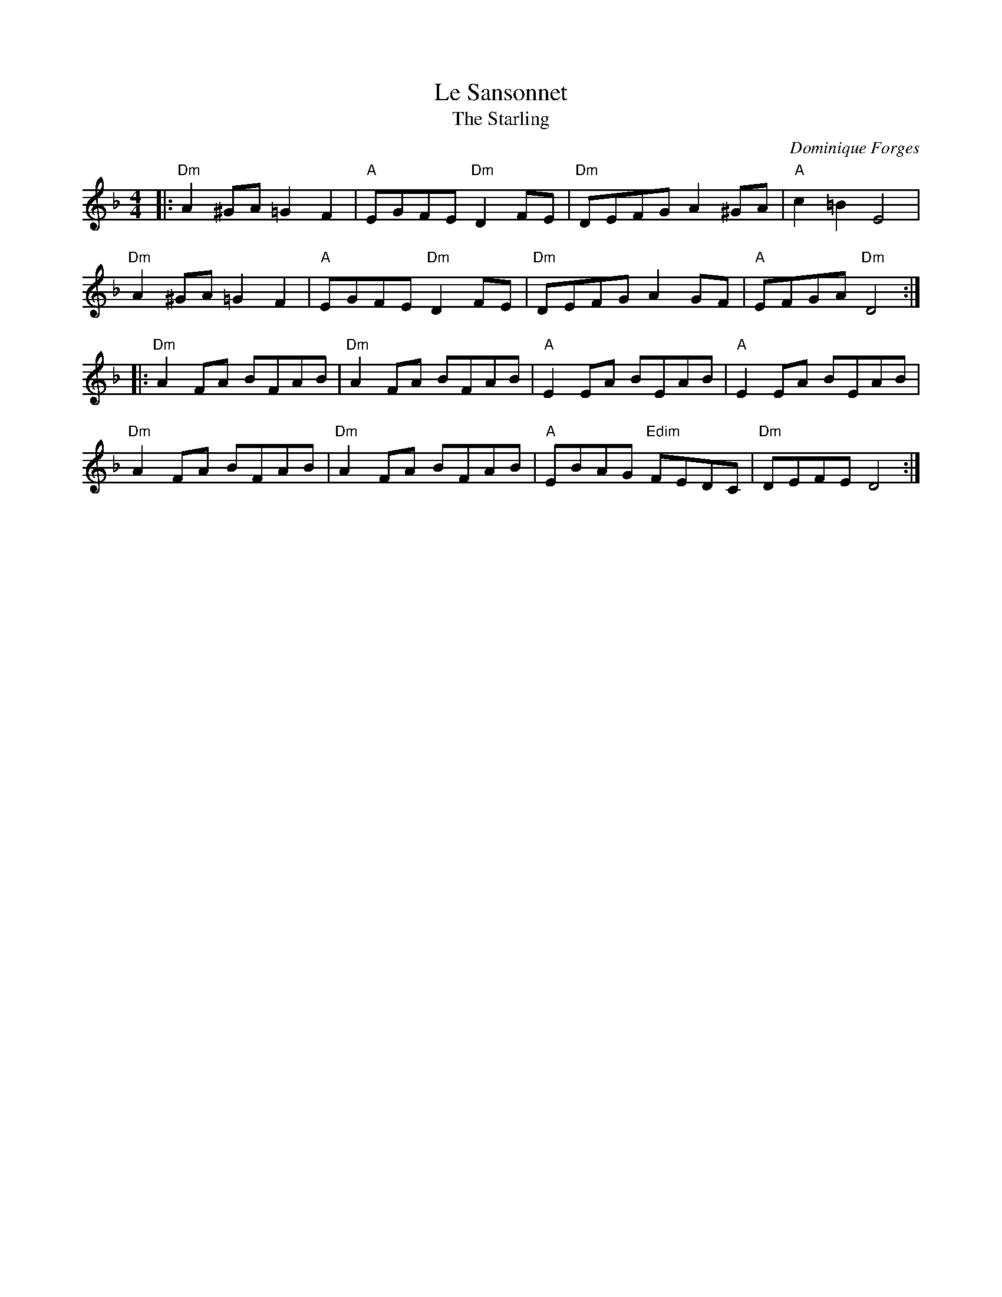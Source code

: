 X: 1
T: Le Sansonnet
T: The Starling
C: Dominique Forges
R: Schottische
M: 4/4
L: 1/8
K: Dmin
Z: ABC transcription by Verge Roller
r: 32
|: "Dm" A2 ^GA =G2 F2 | "A" EGFE "Dm" D2 FE | "Dm" DEFG A2 ^GA | "A" c2 =B2 E4 |
"Dm" A2 ^GA =G2 F2 | "A" EGFE "Dm" D2 FE | "Dm" DEFG A2 GF | "A" EFGA "Dm" D4 :|
|: "Dm" A2 FA BFAB | "Dm" A2 FA BFAB | "A" E2  EA BEAB | "A" E2 EA BEAB |
"Dm" A2 FA BFAB | "Dm" A2 FA BFAB | "A" EBAG "Edim" FEDC | "Dm" DEFE  D4 :|
